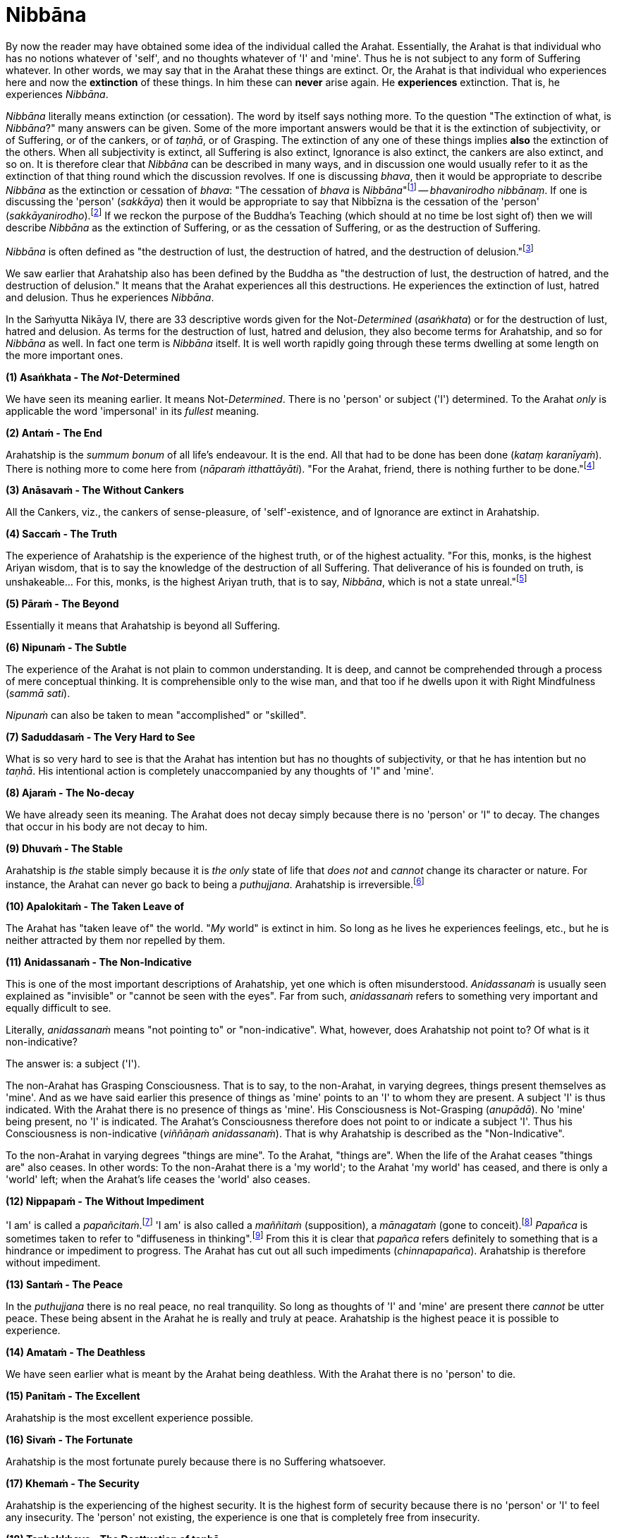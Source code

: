 [[ch-13-nibbana]]
= Nibbāna

By now the reader may have obtained some idea of the individual called
the Arahat. Essentially, the Arahat is that individual who has no
notions whatever of 'self', and no thoughts whatever of 'I' and 'mine'.
Thus he is not subject to any form of Suffering whatever. In other
words, we may say that in the Arahat these things are extinct. Or, the
Arahat is that individual who experiences here and now the *extinction*
of these things. In him these can *never* arise again. He *experiences*
extinction. That is, he experiences __Nibbāna__.

_Nibbāna_ literally means extinction (or cessation). The word by itself
says nothing more. To the question "The extinction of what, is
__Nibbāna__?" many answers can be given. Some of the more important
answers would be that it is the extinction of subjectivity, or of
Suffering, or of the cankers, or of __taṇhā__, or of Grasping. The
extinction of any one of these things implies *also* the extinction of
the others. When all subjectivity is extinct, all Suffering is also
extinct, Ignorance is also extinct, the cankers are also extinct, and so
on. It is therefore clear that _Nibbāna_ can be described in many ways,
and in discussion one would usually refer to it as the extinction of
that thing round which the discussion revolves. If one is discussing
__bhava__, then it would be appropriate to describe _Nibbāna_ as the
extinction or cessation of __bhava__: "The cessation of _bhava_ is
__Nibbāna__"footnote:[Anguttara Nikāya V. Dasaka Nipāta, Ānisaṃsa Vagga,
Sutta No. 7.] -- __bhavanirodho nibbānaṃ__. If one is discussing the
'person' (__sakkāya__) then it would be appropriate to say that Nibbīzna
is the cessation of the 'person' (__sakkāyanirodho__).footnote:[Saṃyutta
Nikāya III, Khandha Saṃyutta, Anta Vagga, Sutta No. 3.] If we reckon the
purpose of the Buddha's Teaching (which should at no time be lost sight
of) then we will describe _Nibbāna_ as the extinction of Suffering, or
as the cessation of Suffering, or as the destruction of Suffering.

_Nibbāna_ is often defined as "the destruction of lust, the destruction
of hatred, and the destruction of delusion."footnote:[Saṃyutta Nikāya
IV. Jambukhādaka Saṃyutta, Sutta No. 1.]

We saw earlier that Arahatship also has been defined by the Buddha as
"the destruction of lust, the destruction of hatred, and the destruction
of delusion." It means that the Arahat experiences all this
destructions. He experiences the extinction of lust, hatred and
delusion. Thus he experiences __Nibbāna__.

In the Saṁyutta Nikāya IV, there are 33 descriptive words given for the
Not-__Determined__ (__asaṅkhata__) or for the destruction of lust,
hatred and delusion. As terms for the destruction of lust, hatred and
delusion, they also become terms for Arahatship, and so for _Nibbāna_ as
well. In fact one term is _Nibbāna_ itself. It is well worth rapidly
going through these terms dwelling at some length on the more important
ones.

*(1) Asaṅkhata - The __Not__-Determined*

We have seen its meaning earlier. It means Not-__Determined__. There is
no 'person' or subject ('I') determined. To the Arahat _only_ is
applicable the word 'impersonal' in its _fullest_ meaning.

*(2) Antaṁ - The End*

Arahatship is the _summum bonum_ of all life's endeavour. It is the end.
All that had to be done has been done (__kataṃ karanīyaṁ__). There is
nothing more to come here from (__nāparaṁ itthattāyāti__). "For the
Arahat, friend, there is nothing further to be done."footnote:[Saṃyutta
Nikāya III, Khandha Saṃyutta, Dhammakathika Vagga, Sutta No.10.]

*(3) Anāsavaṁ - The Without Cankers*

All the Cankers, viz., the cankers of sense-pleasure, of
'self'-existence, and of Ignorance are extinct in Arahatship.

*(4) Saccaṁ - The Truth*

The experience of Arahatship is the experience of the highest truth, or
of the highest actuality. "For this, monks, is the highest Ariyan
wisdom, that is to say the knowledge of the destruction of all
Suffering. That deliverance of his is founded on truth, is
unshakeable... For this, monks, is the highest Ariyan truth, that is to
say, __Nibbāna__, which is not a state unreal."footnote:[Majjhima Nikāya
140.]

*(5) Pāraṁ - The Beyond*

Essentially it means that Arahatship is beyond all Suffering.

*(6) Nipunaṁ - The Subtle*

The experience of the Arahat is not plain to common understanding. It is
deep, and cannot be comprehended through a process of mere conceptual
thinking. It is comprehensible only to the wise man, and that too if he
dwells upon it with Right Mindfulness (__sammā sati__).

_Nipunaṁ_ can also be taken to mean "accomplished" or "skilled".

*(7) Saduddasaṁ - The Very Hard to See*

What is so very hard to see is that the Arahat has intention but has no
thoughts of subjectivity, or that he has intention but no __taṇhā__. His
intentional action is completely unaccompanied by any thoughts of 'I"
and 'mine'.

*(8) Ajaraṁ - The No-decay*

We have already seen its meaning. The Arahat does not decay simply
because there is no 'person' or 'I" to decay. The changes that occur in
his body are not decay to him.

*(9) Dhuvaṁ - The Stable*

Arahatship is _the_ stable simply because it is _the only_ state of life
that _does not_ and _cannot_ change its character or nature. For
instance, the Arahat can never go back to being a __puthujjana__.
Arahatship is irreversible.footnote:[It will be seen that the Buddha's
Teaching is aimed at altering one's thinking, and altering it to the
point where it can _never more_ be altered.]

*(10) Apalokitaṁ - The Taken Leave of*

The Arahat has "taken leave of" the world. "__My__ world" is extinct in
him. So long as he lives he experiences feelings, etc., but he is
neither attracted by them nor repelled by them.

*(11) Anidassanaṁ - The Non-Indicative*

This is one of the most important descriptions of Arahatship, yet one
which is often misunderstood. _Anidassanaṁ_ is usually seen explained as
"invisible" or "cannot be seen with the eyes". Far from such,
_anidassanaṁ_ refers to something very important and equally difficult
to see.

Literally, _anidassanaṁ_ means "not pointing to" or "non-indicative".
What, however, does Arahatship not point to? Of what is it
non-indicative?

The answer is: a subject ('I').

The non-Arahat has Grasping Consciousness. That is to say, to the
non-Arahat, in varying degrees, things present themselves as 'mine'. And
as we have said earlier this presence of things as 'mine' points to an
'I' to whom they are present. A subject 'I' is thus indicated. With the
Arahat there is no presence of things as 'mine'. His Consciousness is
Not-Grasping (__anupādā__). No 'mine' being present, no 'I' is
indicated. The Arahat's Consciousness therefore does not point to or
indicate a subject 'I'. Thus his Consciousness is non-indicative
(__viññāṇaṁ anidassanaṁ__). That is why Arahatship is described as the
"Non-Indicative".

To the non-Arahat in varying degrees "things are mine". To the Arahat,
"things are". When the life of the Arahat ceases "things are" also
ceases. In other words: To the non-Arahat there is a 'my world'; to the
Arahat 'my world' has ceased, and there is only a 'world' left; when the
Arahat's life ceases the 'world' also ceases.

*(12) Nippapaṁ - The Without Impediment*

'I am' is called a __papañcitaṁ__.footnote:[Saṃyutta Nikāya IV,
Saḷāyatana Saṃyutta, Āsīvisa Vagga, Sutta No. 11.] 'I am' is also called
a _maññitaṁ_ (supposition), a _mānagataṁ_ (gone to
conceit).footnote:[Saṃyutta Nikāya IV, Saḷāyatana Saṃyutta, Āsīvisa
Vagga, Sutta No. 11.] _Papañca_ is sometimes taken to refer to
"diffuseness in thinking".footnote:[Anguttara Nikāya IV, Aṭṭhaka Nipāta,
Gahapati Vagga, Sutta No. 10.] From this it is clear that _papañca_
refers definitely to something that is a hindrance or impediment to
progress. The Arahat has cut out all such impediments
(__chinnapapañca__). Arahatship is therefore without impediment.

*(13) Santaṁ - The Peace*

In the _puthujjana_ there is no real peace, no real tranquility. So long
as thoughts of 'I' and 'mine' are present there _cannot_ be utter peace.
These being absent in the Arahat he is really and truly at peace.
Arahatship is the highest peace it is possible to experience.

*(14) Amataṁ - The Deathless*

We have seen earlier what is meant by the Arahat being deathless. With
the Arahat there is no 'person' to die.

*(15) Panītaṁ - The Excellent*

Arahatship is the most excellent experience possible.

*(16) Sivaṁ - The Fortunate*

Arahatship is the most fortunate purely because there is no Suffering
whatsoever.

*(17) Khemaṁ - The Security*

Arahatship is the experiencing of the highest security. It is the
highest form of security because there is no 'person' or 'I' to feel any
insecurity. The 'person' not existing, the experience is one that is
completely free from insecurity.

*(18) Tanhakkhayo - The Desttuction of taṇhā*

The Arahat is free from all __taṇhā__, of whatever kind it be.

*(19) Acchariyaṁ - The Wonderful*

Arahatship is the truly wonderful experience.

*(20) Abbhūtaṁ - The Astonishing*

Arahatship is the truly astonishing experience.

*(21)Anītikaṁ - The Freedom from Harm*

With the Arahat there is no 'person' to be harmed. A painful feeling is
experienced just in the same unattached or unaffected manner as a
pleasant feeling would be.

*(22) Anītikadhammaṁ - The State of Freedom from Harm*

Arahatship is an experience that is beyond being harmed. It is the state
of freedom from harm.

*(23) Nibbānaṁ - Extinction*

This is a word with a very broad meaning, and in its meaning it includes
the extinction of all those that make for the _Grasping_ Groups. As we
shall presently see it is extended to cover the extinction of the
residual Not-Grasping Groups which happens when the life of the Arahat
comes to an end.

*(24) Avyāpajjho - The Harmless*

In Arahatship there is no ill-will, no thoughts of causing harm, etc.,
whatever.

*(25) Virāgo - Non-Attachment*

Arahatship is described as non-attachment purely because there is no
attachment of any kind whatever to things. With non-attachment there
also comes the corresponding characteristic of non-resistance or
non-repulsion. The Arahat is neither attracted by things nor repelled by
them.

*(26) Suddhi - Purity*

In the true and worthy sense of the word, it is only Arahatship that can
be called Purity.

*(27) Mutti- The Release*

Arahatship is the release from all Suffering.

*(28) Anālayo - The Done Away With*

Usually in the context of done away with __taṇhā__. The Arahat has
completely done away with _taṇhā_ or any other thing that makes for
Suffering.

*(29) Dīpaṁ - The Island*

Used in a metaphorical sense for safety - safety from all Suffering.
Arahatship is the island of safety.

*(3O) Lena - The Cave*

Again used in a metaphorical sense. Arahatship is compared to a cave
which one gets into for safety from all harm, etc.

*(31) Tānaṁ - The Shelter*

Once again used in a metaphorical sense. Arahatship is the shelter from
all harm, etc.

*(32) Saranaṁ - The Refuge*

Arahatship is the only refuge from all Suffering. It is so because it is
only the Arahat who is completely free from all Suffering.

*(33) Parāyanaṁ - The Ultimate Goal*

A goal beyond Arahatship there is not. All other 'goals' are nothing but
various states involving Suffering to _some_ degree or other. Arahatship
is wholly and entirely free from Suffering. Hence it is the ultimate
goal.

// TODO sectionbreak

Apart from the above thirty three descriptions other descriptions for
Arahatship are to be found, such as not-born (__ajātaṁ__), not-being
(__abhūtaṁ__) or not-made (__akataṁ__): "Monks, there is the not-born,
the not-being, the not-made, and the not-__determined__. If, monks,
there were not the not-born, the not-being, the not-made and the
not-__determined__, there would be discerned no escape here from the
born, the being, the made and the __determined__. But, monks, since
there is the not-born, the not-being, the not-made and the
not-determined, therefore an escape from the born, the being, the made,
and the _determined_ is discernible."footnote:[Udāna, Pāṭaligāmiya
Vagga, Sutta No. 3.] _Arahatship is referred to as not-born, not-being,
not-made and not-determined because with regard to the Arahat there is
no longer a 'person' (who says "I' and 'mine') that is born or being or
made or determined._

Another common description of Arahatship is the "ultimate happiness"
(__paramaṁ sukhaṁ__). This "ultimate happiness" is defined by the Buddha
as follows: "Were there a going beyond the sense-pleasures of the world,
that detachment is happiness. Were there a destruction of the conceit 'I
am', that indeed is the ultimate happiness."footnote:[Mahāvagga I,
Mucalinda Kathā.]

A description of Arahatship which would interest the ethicist is that
given in the __Pāsādika Sutta__footnote:[Dīgha Nikāya 29.] wherein the
Buddha in describing the Arahat says: "Friend, the monk in whom the
cankers are destroyed is incapable of deliberately depriving a living
being of life. The monk in whom the cankers are destroyed is incapable
of taking what is not given so that it constitutes theft. The monk in
whom the cankers are destroyed is incapable of indulging in sex
(__methunaṁ dhammaṁ__). The monk is whom the cankers are destroyed is
incapable of mindfully uttering falsehood. The monk in whom the cankers
are destroyed is incapable of laying up treasure for indulging in
pleasures as he did when being a house-holder. The monk in whom the
cankers are destroyed is incapable of taking a course of action through
desire. The monk in whom the cankers are destroyed is incapable of
taking a course of action through hatred. The monk in whom the cankers
are destroyed is incapable of taking a course of action through
delusion. The monk in whom the cankers are destroyed is incapable of
taking a course of action through fear. Friend, the monk who is Arahat,
in whom the cankers are destroyed, has done what was to be done, has
laid down the burden, attained the highest, completely destroyed the
fetter of __bhava__, released through right knowledge, is incapable of
these nine behaviours."

The Arahat is incapable (__abhabbo__) of doing these nine things. The
nature of Arahatship is such that it is _impossible_ for these things to
be done. The conditions that must be present if these things are to be
done are not present in the Arahat, nor can they ever arise in him
again.

Of all these descriptions of Arahatship the most common one, however, is
that it is the destruction of lust, hatred and delusion.

Now, Arahatship as we saw, is the experience of the extinction of
Grasping. The Five Grasping Groups are wholly and entirely extinct and
what remains is a Not-Grasping residual Five Groups. These residual Five
Groups are called the "Extinction element with residue" (__saupādisesa
nibbānadhātu__). It is the "stuff remaining". When Arahatship is over,
i.e., when the life of the Arahat is over, the "residue" is also over.
This is called "Extinction element without residue". (__anupādisesa
nibbānadhātu__). It is "without stuff remaining". In the three phases we
have, therefore, firstly Five Grasping Groups, secondly Five Groups, and
thirdly the extinction of the Five Groups. The first refers to the
non-Arahat, the second to the Arahat, and the third to the life-ending
of the Arahat.

____
"Monks, there are these two _Nibbāna_ elements. What two? . The
_Nibbāna_ element with residue and the _Nibbāna_ element without
residue.

"What, monks, is the _Nibbāna_ element with residue?

"Here, monks, a monk is Arahat, has destroyed the cankers, has lived the
life, done what was to be done, laid down the burden, attained the
highest goal, completely destroyed the fetter of __bhava__, released by
perfect knowledge. In him the five senses still remaining, these not
destroyed, he experiences pleasant and unpleasant things, feels ease and
pain. In him the destruction of lust, the destruction of hatred, and the
destruction of delusion is called the _Nibbāna_ element with residue.

"What, monks, is the _Nibbāna_ element without residue?

"Here, monks, a monk is Arahat ... released by perfect knowledge. But in
him, monks, here itself all that are sensed, not delighted in, will
become cool. This, monks, is called the Nibbāna element without
residue."footnote:[Itivuttaka 44.]
____

Often it is assumed that the descriptions of _Nibbāna_ such as not-born,
not-being, not-made and not-__determined__ are descriptions of the
_Nibbāna_ element without residue. This is a wrong assumption. Making
such a wrong assumption, it is lamented that the Nibbāna element without
residue is an incomprehensibility. But such a situation should not
arise.

There is nothing incomprehensible in the Buddha's Teaching, though the
Teaching is certainly difficult to __see__. The Not-__Determined__
(__asañkhata__) has been very clearly defined as Arahatship. And any
synonym for Not-__Determined__ must also be a descriptive word for
Arahatship or for the _Nibbāna_ element with residue.

Another _Sutta_ passage which describes the _Nibbāna_ element with
residue, but is usually taken to describe the _Nibbāna_ element without
residue, is as follows: "Monks, there is that sphere wherein is neither
earth nor water nor fire nor air, wherein is neither the sphere of
infinite space, nor of infinite consciousness, nor of nothingness, nor
of neither-perception-nor-non-perception, wherein is neither this world
nor a world beyond, nor both sun and moon. There, monks, there is no
coming, I declare; no going, no persisting,footnote:[As shown earlier,
_thitiṃ_ (persistence) is a characteristic of the __saṅkhata__, i.e. of
the Five Grasping Groups. It is not a characteristic of the _asaṅkhata_
which is Arahatship. Appearance (__uppādo__), disappearance (__vayo__),
and _thitiṃ_ (persistence) are applicable only to a 'person' or a 'self'
or a 'somebody'. With the Arahat the latter are extinct; hence
appearance, disappearance, and persistence are not applicable.] no
passing away, no arising. Without support without being, without
anything as object it is. This, indeed, is the end of
Suffering."footnote:[Udāna, Pāṭaligāmiya Vagga, Sutta No. 1.]

Here again it is Arahatship or the _Nibbāna_ element _with_ residue that
is being referred to. To get the full meaning of this passage, however,
one must understand what is meant by the Four Primary Modes - earth,
water, fire and air - "getting no footing".

In the __Kevaḍḍha Sutta__footnote:[Dīgha Nikāya 11.] we have Kevaḍḍha
asking the question: "Where do the Four Primary Modes - earth, water,
fire and air - cease without remainder?"

The Buddha points out to Kevaḍḍha that it is not a proper question, and
that the proper question should be: "Where do (the Modes) earth, water,
fire and air get no footing (__nagādhati__)? Where do long and short,
large and small, auspicious and inauspicious, and Name-and-Form cease
without remainder (__asesaṁ uparujjhati__)?"

It is necessary to see why Kevaḍḍha's question is not a proper question
before we can see the significance of the question that the Buddha
himself put in its place.

[[the-four-primary]]The Four Primary Modes (i.e. the four primary modes of behaviour)
_purely by themselves_ are not a matter for Consciousness. But their
_appearance_ is a matter for Consciousness, and their 'existence' is
_inferred_ through the behaviour of this __appearance__, i.e. through
the behaviour of Name (__nāma__). In other words, since Name behaves in
a certain fashion (e.g. while an object is perceived the percept behaves
in a certain fashion) we _infer_ that the object, or that the set of
behaviours, of which we are conscious behaves in that same fashion too.
This means that we are really _inferring_ that the Four Primary Modes
exist. Therefore, strictly speaking, we cannot say that the Four Primary
Modes __exist__. At the same time, since there is a behaviour of
appearance we cannot also say that they do _not_ exist. Further, if we
cannot say that they __exist__, we cannot also say that they __cease__.
Thus Kevaḍḍha's question is improper.footnote:[The impropriety of
Kevaḍḍha's question is fully within the scope of Science and the
Philosophy of Science. But the same does not apply to the question that
the Buddha put in its place and to its answer, the reason being that
Arahatship is beyond the scope of any Science or Philosophy.]

What we _can_ rightly say is that there is a behaviour of appearance - a
behaviour which is not motivated by the individual's Consciousness but
by something which he experiences as having _no_ connection with his
Consciousness. The appearance keeps behaving as he maintains his
awareness. What _does_ definitely exist for the individual is his being
conscious of something and the appearance of that something whilst he is
so conscious. Thus the Four Primary Modes get a _footing_ in this
existence. And it gets this footing as the __behaviour of appearance__.
In other words, we can only say that the Four Primary Modes _appear to
exist as rūpa_ (i.e. as Form or 'matter') in _nāma-rūpa_
(Name-and-Form).footnote:[The Buddha states that Form or 'matter' is
dependent on the Four Primary Modes. See page 20. This statement is
better understood at this stage.] Appearance gets a borrowed behaviour
and behaviour gets a borrowed appearance.

As against what is the case with the Four Primary Modes the concepts of
long and Short, large and small, auspicious and inauspicious are
_always_ a matter for Consciousness. They are actually a part of Name,
and therefore exist for so long as Consciousness exists only.

Now, for Name-and-Form to be there, Consciousness must be there. When
Consciousness ceases, Name-and-Form ceases. When Name-and-Form ceases,
the Four Primary Modes __lose their footing in existence__, and those
concepts like long and short, large and small, auspicious and
inauspicious __cease__. Therefore Kevaḍḍha's question should be as
formulated by the Buddha.

Further, we have seen that cessation has two aspects, firstly the
cessation of the Grasping, and secondly the cessation of the
Not-Grasping Residue. In the same manner "getting a footing" also has
two aspects.

With the Arahat, Grasping Consciousness has ceased. The Arahat's
Consciousness is Not-Grasping (__anupādā__). That means, nothing is
present to him as 'mine'. Now, 'mine' being absent, no 'I' is indicated
(__anidassanaṁ__). No 'I' being present, his Consciousness is "not
devoted" (__ananuruddha__)'footnote:[Majjhima Nikāya II and Saṃyutta
Nikāya IV, Saḷāyatana Saṃyutta, Saḷa Vagga, Sutta No. 1.] to anything
(or is "not engaged" with anything) as for example the __puthujjana__'s
Consciousness is when he experiences a pleasant feeling. On the other
hand it is "not in opposition" (__appaṭiviruddha__) to anything either,
as for example the __puthujjana__'s Consciousness is when he experiences
an unpleasant feeling. Therefore, with regard to the footing that the
Four Primary Modes get and with regard to those concepts like long and
short, large and small, auspicious and inauspicious, he is neither
devoted to them nor is in opposition to them. They bear no
_significance_ whatever to him as they do bear to the non-Arahat. Now,
the Arahat's Consciousness being neither devoted to anything nor in
opposition to anything, it is said to be ceased' (__niruddha__).
'Non-Indicative' Consciousness (which is the Arahat's Consciousness) is
therefore a Consciousness that is said to be 'ceased' (__viññānassa
nirodhena__). When Consciousness is said to be ceased, the Four Primary
Modes are said to get no footing in existence. Further, Name-and- Form
is also then said to be ceased, and therefore all concepts are also said
to be ceased.

_Viññāna nirodha_ - cessation of Consciousness - is used to refer to the
cessation of Grasping Consciousness (in which case it points to the
Arahat's Consciousness, i.e. to _anidassana vifīñāna_ - 'non-indicative'
Consciousness) as well as to the cessation of the Arahat's Consciousness
which occurs when the Arahat's life ceases.

To the extent that the Arahat has Consciousness, to that extent the Four
Primary Modes get a footing, and there is the presence of the concepts
of long and short, etc. But these have nothing whatever to do with
Grasping; and as a result the Arahat's Consciousness being neither
devoted to them nor obstructed by them, they bear no significance
whatever. When the Arahat's Consiousness ceases with the laying down of
life the Four Primary Modes get no footing whatsoever, and likewise the
concepts of long and short, large and small, auspicious and
inauspicious, and Name-and-Form cease without any remainder whatsoever.

Therefore the answer to the question is: "The non-indicative
Consciousness, the without end;footnote:[Anantaṃ (without end) should
probably be taken to mean "without aim" or "without objective".] the all
given upfootnote:[Pahaṃ, as a shortened form of pajahaṃ so as to
maintain the metre in the verse, and meaning "given up entire1y", fits
in here very much better than pabhaṃ.]- there it is where earth, water,
fire and air get no footing. There it is where long and short, large and
small, auspicious and inauspicious, and Name-and-Form cease without
remainder; with the ceasing of Consciousness, these cease."

The Arahat's Consciousness does not take anything as an object for
holding (__anārammanamevetaṁ__). The holding or the Grasping is over,
and so the subject ('I') is over. The subject ('I') being over, 'my
world' (__loko__) is over, a 'world beyond' is over; coming, going,
birth, death are all over; Suffering is over. "For him who clings there
is agitation. For him who clings not there is no agitation. Agitation
not being, there is calm. Calm being, there is no inclination.
Inclination not being, there is no coming, no going. Coming and going
not being, there is no decease-and-birth. Decease-and-birth not being,
there is no 'here' nor 'yonder' nor anything in between. This, indeed,
is the end of Suffering."footnote:[Udāna, Pāṭaligāmiya Vagga, Sutta No.
4.] Clearly this refers to Arahatship. "For him who clings not" means
"for the Arahat."

These passages from the _Udāna_ just quoted are misconstrued to refer to
the _Nibbāna_ element without residue only because attempts are made to
understand them __verbally__. If seeing and understanding the Buddha's
Teaching is only a matter of verbally understanding the __Sutta__, then
one can be an Arahat in next to no time. The _Nibbāna_ element without
residue is also seen described by meaningless words like 'Absolute',
'Unconditioned', and so on, only because of a lack of understanding,
which in turn is born of the attempt to understand the Teaching
verbally. Further, it is sometimes thought that the _Nibbāna_ element
without residue is some kind of metaphysical existence which has nothing
to do with the Five Groups, yet, that it is an eternal existence of some
sort or other. Such a view can arise owing to the presence of that very
subtle form of Grasping - "__Nibbāna__ is mine, he conceives"
(__nibbānaṁ meti maññati__) - which the Buddha refers to in his
Discourse on The Fundamentals 0f All Things.footnote:[Majjhima Nikāya
1.]

// TODO sectionbreak

The Buddha Said: "All _determinations_ are Impermanent, all things are
Not-self, all _determinations_ are Suffering" (__sabbe saṅkhārā aniccā,
sabbe dhammā anattā, sabbe sankhārā dukkhā__). The following question
can arise here: whilst saying that all _things_ are Not-self, why did
the Buddha say that all _determinations_ are impermanent and Suffering?
In other words, whilst saying that all things are Not-self, why did he
say that _all things upon which other things depend_ are Impermanent and
Suffering? Why did he not _directly_ say all _things_ are Impermanent
and Suffering as he did with regard in the characteristic of Not-self?

The answer is that there is a distinct purpose in his Teaching. He does
not say things seeking others' approval of them. Nor does he set out to
_explain_ or _analyse_ things. He has just one intention underlying his
Teaching. That is, purely and simply, to lead the follower towards the
extinction of Suffering. And this extinction of Suffering is at one and
the same time the extinction of all notions of 'self' and of all
thoughts of 'I' and 'mine'. The purpose of the Teaching is not to save
'self' but to be saved _from_ 'self'.

Thus the Buddha does not take one directly towards a thing's
impermanence. He takes one towards it in an indirect manner, and that is
more effective. He shows that a thing is impermanent by showing that the
things upon which that thing depends are impermanent. Then, since the
thing is impermanent, he shows that it is Not-self.

It should therefore be clear that this triad - 'All _determinations_ are
Impermanent, all things are Not-self, all _determinations_ are
Suffering" - is not an exposition of things pure and simple. It includes
a definite _way_ of teaching.

This fact is lost sight of, and then in a conceptual manner various
reasons are adduced for its particular form. The most common of these
reasons appears to be that in this triad the word 'thing' (__dhamma__),
unlike the word '__determinations__' (__saṅkhāra__), includes _Nibbāna_
also. In other words it is often thought that the reason for the Buddha
saying "all _determinations_ are Impermanent, all things are Not-self"
without saying "all things are ' Impermanent, all things are Not-self"
is that he wanted _Nibbāna_ too to be included as something Not-self.

But this is a wrong notion, and it is arrived at in the following
manner:

To begin with, the word _saṅkhāra_ is taken to mean "__determined__".
That is, it is taken to be the same as __saṅkhata__. This, as we have
seen, is wrong. _Sankhāra_ means something which _determines_ some other
thing, i.e., a __determination__, or a _determinant_ Now, _Nibbāna_ has
been described as the Not-__Determined__, i.e., as __asaṅkhata__. On the
face of this description of _Nibbāna_ it cannot be included in the word
_saṅkhāra_ which is now wrongly taken to be the same as __saṅkhata__.
Therefore a word which embraces both _saṅkhata_ and _asaṅkhata_ has to
be found. That would be _dhamma_ (thing). Since the Buddha wanted
_Nibbāna_ also to be described as Not-self the word _dhamma_ was used.

Such is the wrong argument through which this wrong notion is arrived
at.

But the _Nibbāna_ element, with or without residue, has _nothing
whatever_ to do with 'self' _or_ Not-self. In _Nibbāna_ there is no
deception of a 'self' whatever, which means that there is no such 'self'
__to be denied__. There is no necessity whatever for Not- self. The
question of Not-self arises only when the question of 'self' arises.
_Nibbāna_ is beyond both 'self' and Not-self. The Arahat has no notion
whatever of 'Self'. Hence the Arahat has no occasion whatever to see
anything as Not-self. Seeing things as Not-self is only the _path_ to
Purityfootnote:[Purity refers to Arahatship. See page 101.] (or to
__Nibbāna__). It is _not_ Purity. "All things are Not-self. When this is
seen with wisdom, one wearies oneself of Suffering. This is the path to
Purity."[]^path] The Arahat _has arrived_ at Purity and lives in Purity.
He has come to the end of 'Not, this is my self'.

With the Five Grasping Groups there is a deception of a 'self'.
Something appears as 'self'. But this thing which appears as 'self' is
really not a self. That is to say, it is Not-self. The 'self' of the
Five Grasping Groups is _not_ a self, since no self of any kind whatever
is to be found at all anywhere. Therefore this 'self' has to be seen as
Not-self.

With the residual Not-Grasping Groups of the Arahat there is no apparent
'self' to be found. There _nothing_ appears as 'self'. Hence no seeing
anything as Not-self arises.

Again: Though no self actually is to be found, things are being seen as
'self' or Not-self. And seeing things as 'self' precedes seeing things
as Not-self. The Arahat has come to the end of all seeings. And in
__Nibbāna__, which is the experience of the Arahat, there is no question
of a seeing things as Not-Self, since there is no question of a 'self'
arising at all.

Perhaps an analogy would help to make this matter clearer. Let us
imagine two deer gazing at the sun shining upon the sand. One of them is
an ordinary deer, and being ordinary it sees 'water' as it gazes at the
said phenomenon. To this deer there is the problem of 'water'. It has to
be told that what it is taking for 'water' is not-water, and that it is
merely the sun shining upon the sand. Now let us imagine that the second
deer has perfect understanding and clear penetrative vision. To this
deer, its vision being so perfect, no 'water' appears at all. It also
understands fully well that it is gazing at the sun shining upon the
sand. To this deer there is nothing to be taken as 'water' or as
not-water. Suppose we now tell this clear visioned deer that the
phenomenon it is gazing at is not-water, it will look at us and say,
"What on earth are you speaking about?"

The confusion seems to lie in assuming that when the Buddha says some
_dhamma_ is __anattā__, what the Buddha purely and simply means by it is
that _in_ that _dhamma_ there is no __attā__. Such an assumption is a
very grave lapse, seriously misleading, and missing the vital point. (To
indicate that there is no permanent self-existent thing anywhere, a
Buddha is not necessary. A Hume would do for that. Let alone _in_ the
Arahat, even _in_ the _puthujjana_ there is no actual self.) This type
of assumption will only lead us to the conclusion that, with regard to
the problem of 'self', there is really no difference between the Arahat
and the __puthujjana__. So that it will not lead us anywhere; since the
real culprit - that is, the _deception_ of 'self' (which is there for
the __puthujjana__, but not there for the Arahat) - has been beautifully
allowed to escape notice, and so will continue to remain as strong as it
ever was. This is precisely what happens with the individual who thinks
that when the Buddha says some _dhamma_ is __anattā__, all that is meant
by it is that _in_ the _dhamma_ there is no __attā__. He further seeks
confirmation of this verbal understanding by analysing the Five Groups
into infinitesimal bits and pieces with the lofty equanimity of the
scholar, and to his great satisfaction (since his verbal understanding
is being confirmed) he sees no actual self anywhere. In fact he could
well spare himself the trouble of such fine analysis and yet see that
there is no self to be found anywhere. But - and that is the vital point
- in spite of all his masterly analysis, he still __looks upon the Five
Grasping Groups as 'self'__; more precisely, as 'my self'.

In this triad - _sabbe saṅkhārā aniccā, sabbe dhammā anattā, sabbe
sankhārā dukkhā_ - the meaning of _sabbe dhammā anattā_ is: All things
(which are taken as 'self') are Not-self. Thus it does not apply to
Arahatship or __Nibbāna__.

As we have said earlier the Buddha is teaching with a definite purpose.
He does not have to help us remove a self that actually does not exist.
He is helping us to remove the _notion_ of 'self' that exists with us.
And he, and _only_ he, can help us to remove this notion. His Teaching
is one that is designed to lead on towards a specific goal. That is also
why he says that the _saṅkhārā_ are __aniccā__, without directly saying
that the dhamma (which are __saṅkhatā__. and dependent on __saṅkhārā__)
are __aniccā__. Further, his Teaching is also one that is 'well said'
(__svākhāto__). But it is also necessary that we understand it
well.[multiblock footnote omitted]

"What is impermanent, that is Suffering; what is Suffering, that is
Not-self" (__yad aniccaṁ taṁ dukkhaṁ, yaṁ dukkaṁ tad
anattā__).footnote:[Saṃyutta Nikāya III, Khandha Saṃyutta, Anicca Vagga,
Sutta No. 4.] Here again, the Buddha is showing the person who is seeing
things as 'self' how and why those things are Not-self. Wherever a
'self' is asserted the Buddha rejects it, and shows that there is no
basis to consider anything as a self. He does not have to do that with
the Arahat. These three characteristics of Impermanence, Not-self and
Suffering always stand or fall together. __Nibbāna__, with or without
residue, is _beyond_ all these three characteristics.
